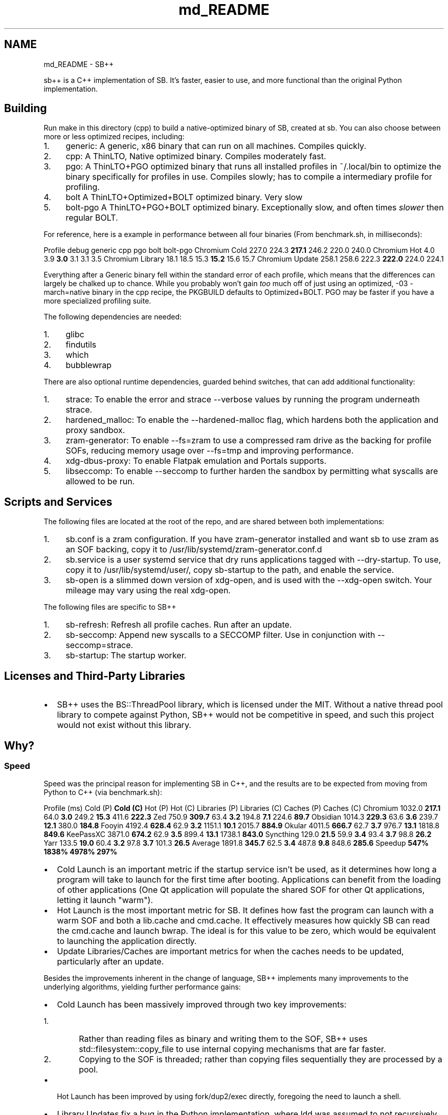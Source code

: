 .TH "md_README" 3 "SB++" \" -*- nroff -*-
.ad l
.nh
.SH NAME
md_README \- SB++ 
.PP


.PP
\fRsb++\fP is a C++ implementation of SB\&. It's faster, easier to use, and more functional than the original Python implementation\&.
.SH "Building"
.PP
Run \fRmake\fP in this directory (\fRcpp\fP) to build a native-optimized binary of SB, created at \fRsb\fP\&. You can also choose between more or less optimized recipes, including:

.PP
.IP "1." 4
\fRgeneric\fP: A generic, x86 binary that can run on all machines\&. Compiles quickly\&.
.IP "2." 4
\fRcpp\fP: A ThinLTO, Native optimized binary\&. Compiles moderately fast\&.
.IP "3." 4
\fRpgo\fP: A ThinLTO+PGO optimized binary that runs all installed profiles in \fR~/\&.local/bin\fP to optimize the binary specifically for profiles in use\&. Compiles slowly; has to compile a intermediary profile for profiling\&.
.IP "4." 4
\fRbolt\fP A ThinLTO+Optimized+BOLT optimized binary\&. Very slow
.IP "5." 4
\fRbolt-pgo\fP A ThinLTO+PGO+BOLT optimized binary\&. Exceptionally slow, and often times \fIslower\fP then regular BOLT\&.
.PP

.PP
For reference, here is a example in performance between all four binaries (From \fRbenchmark\&.sh\fP, in milliseconds):

.PP
Profile   \fRdebug\fP   \fRgeneric\fP   \fRcpp\fP   \fRpgo\fP   \fRbolt\fP   \fRbolt-pgo\fP    Chromium Cold   227\&.0   224\&.3   \fB217\&.1\fP   246\&.2   220\&.0   240\&.0    Chromium Hot   4\&.0   3\&.9   \fB3\&.0\fP   3\&.1   3\&.1   3\&.5    Chromium Library   18\&.1   18\&.5   15\&.3   \fB15\&.2\fP   15\&.6   15\&.7    Chromium Update   258\&.1   258\&.6   222\&.3   \fB222\&.0\fP   224\&.0   224\&.1   

.PP
Everything after a Generic binary fell within the standard error of each profile, which means that the differences can largely be chalked up to chance\&. While you probably won't gain \fItoo\fP much off of just using an optimized, \fR-03 -march=native\fP binary in the \fRcpp\fP recipe, the \fRPKGBUILD\fP defaults to \fROptimized+BOLT\fP\&. PGO may be faster if you have a more specialized profiling suite\&.

.PP
The following dependencies are needed:

.PP
.IP "1." 4
\fRglibc\fP
.IP "2." 4
\fRfindutils\fP
.IP "3." 4
\fRwhich\fP
.IP "4." 4
\fRbubblewrap\fP
.PP

.PP
There are also optional runtime dependencies, guarded behind switches, that can add additional functionality:

.PP
.IP "1." 4
\fRstrace\fP: To enable the \fRerror\fP and \fRstrace\fP \fR--verbose\fP values by running the program underneath \fRstrace\fP\&.
.IP "2." 4
\fRhardened_malloc\fP: To enable the \fR--hardened-malloc\fP flag, which hardens both the application and proxy sandbox\&.
.IP "3." 4
\fRzram-generator\fP: To enable \fR--fs=zram\fP to use a compressed ram drive as the backing for profile SOFs, reducing memory usage over \fR--fs=tmp\fP and improving performance\&.
.IP "4." 4
\fRxdg-dbus-proxy\fP: To enable Flatpak emulation and Portals supports\&.
.IP "5." 4
\fRlibseccomp\fP: To enable \fR--seccomp\fP to further harden the sandbox by permitting what syscalls are allowed to be run\&.
.PP
.SH "Scripts and Services"
.PP
The following files are located at the root of the repo, and are shared between both implementations:

.PP
.IP "1." 4
\fRsb\&.conf\fP is a zram configuration\&. If you have \fRzram-generator\fP installed and want \fRsb\fP to use zram as an SOF backing, copy it to \fR/usr/lib/systemd/zram-generator\&.conf\&.d\fP
.IP "2." 4
\fRsb\&.service\fP is a user systemd service that dry runs applications tagged with \fR--dry-startup\fP\&. To use, copy it to \fR/usr/lib/systemd/user/\fP, copy \fRsb-startup\fP to the path, and enable the service\&.
.IP "3." 4
\fRsb-open\fP is a slimmed down version of \fRxdg-open\fP, and is used with the \fR--xdg-open\fP switch\&. Your mileage may vary using the real \fRxdg-open\fP\&.
.PP

.PP
The following files are specific to SB++

.PP
.IP "1." 4
\fRsb-refresh\fP: Refresh all profile caches\&. Run after an update\&.
.IP "2." 4
\fRsb-seccomp\fP: Append new syscalls to a SECCOMP filter\&. Use in conjunction with \fR--seccomp=strace\fP\&.
.IP "3." 4
\fRsb-startup\fP: The startup worker\&.
.PP
.SH "Licenses and Third-Party Libraries"
.PP
.IP "\(bu" 2
SB++ uses the \fRBS::ThreadPool\fP library, which is licensed under the MIT\&. Without a native thread pool library to compete against Python, SB++ would not be competitive in speed, and such this project would not exist without this library\&. 
.PP
.SH "Why?"
.PP
.SS "Speed"
Speed was the principal reason for implementing SB in C++, and the results are to be expected from moving from Python to C++ (via \fRbenchmark\&.sh\fP):

.PP
Profile (ms)   Cold (P)   \fBCold (C)\fP   Hot (P)   Hot (C)   Libraries (P)   Libraries (C)   Caches (P)   Caches (C)    \fRChromium\fP   1032\&.0   \fB217\&.1\fP   64\&.0   \fB3\&.0\fP   249\&.2   \fB15\&.3\fP   411\&.6   \fB222\&.3\fP    \fRZed\fP   750\&.9   \fB309\&.7\fP   63\&.4   \fB3\&.2\fP   194\&.8   \fB7\&.1\fP   224\&.6   \fB89\&.7\fP    \fRObsidian\fP   1014\&.3   \fB229\&.3\fP   63\&.6   \fB3\&.6\fP   239\&.7   \fB12\&.1\fP   380\&.0   \fB184\&.8\fP    \fRFooyin\fP   4192\&.4   \fB628\&.4\fP   62\&.9   \fB3\&.2\fP   1151\&.1   \fB10\&.1\fP   2015\&.7   \fB884\&.9\fP    \fROkular\fP   4011\&.5   \fB666\&.7\fP   62\&.7   \fB3\&.7\fP   976\&.7   \fB13\&.1\fP   1818\&.8   \fB849\&.6\fP    \fRKeePassXC\fP   3871\&.0   \fB674\&.2\fP   62\&.9   \fB3\&.5\fP   899\&.4   \fB13\&.1\fP   1738\&.1   \fB843\&.0\fP    \fRSyncthing\fP   129\&.0   \fB21\&.5\fP   59\&.9   \fB3\&.4\fP   93\&.4   \fB3\&.7\fP   98\&.8   \fB26\&.2\fP    \fRYarr\fP   133\&.5   \fB19\&.0\fP   60\&.4   \fB3\&.2\fP   97\&.8   \fB3\&.7\fP   101\&.3   \fB26\&.5\fP    Average   1891\&.8   \fB345\&.7\fP   62\&.5   \fB3\&.4\fP   487\&.8   \fB9\&.8\fP   848\&.6   \fB285\&.6\fP    Speedup   \fB547%\fP   \fB1838%\fP   \fB4978%\fP   \fB297%\fP   

.PP
.IP "\(bu" 2
Cold Launch is an important metric if the startup service isn't be used, as it determines how long a program will take to launch for the first time after booting\&. Applications can benefit from the loading of other applications (One Qt application will populate the shared SOF for other Qt applications, letting it launch "warm")\&.
.IP "\(bu" 2
Hot Launch is the most important metric for SB\&. It defines how fast the program can launch with a warm SOF and both a \fRlib\&.cache\fP and \fRcmd\&.cache\fP\&. It effectively measures how quickly SB can read the \fRcmd\&.cache\fP and launch \fRbwrap\fP\&. The ideal is for this value to be zero, which would be equivalent to launching the application directly\&.
.IP "\(bu" 2
Update Libraries/Caches are important metrics for when the caches needs to be updated, particularly after an update\&.
.PP

.PP
Besides the improvements inherent in the change of language, SB++ implements many improvements to the underlying algorithms, yielding further performance gains:
.IP "\(bu" 2
Cold Launch has been massively improved through two key improvements:
.IP "  1." 6
Rather than reading files as binary and writing them to the SOF, SB++ uses \fRstd::filesystem::copy_file\fP to use internal copying mechanisms that are far faster\&.
.IP "  2." 6
Copying to the SOF is threaded; rather than copying files sequentially they are processed by a pool\&.
.PP

.IP "\(bu" 2
Hot Launch has been improved by using \fRfork/dup2/exec\fP directly, foregoing the need to launch a shell\&.
.IP "\(bu" 2
Library Updates fix a bug in the Python implementation, where \fRldd\fP was assumed to not recursively determine dependencies\&. It does\&. This speed up allows for a far more reliable parser, mentioned below\&.
.IP "\(bu" 2
Cache Updates no longer using a thread-mediated \fRsearched\fP list, to which mutex access significantly slowed access down\&. Instead, we just cache \fRldd\fP results, and return the pre-computed results immediately\&. You may think that returning libraries instead of just an empty list would slow things down, but the performance gain is tremendous, and come with the benefit in that it is more accurate, as the prior implementation had a bug where caches would not be complete if one of their libraries/binaries were already check prior in the sandbox construction\&.
.PP
.SS "Functionality and Usability"
New functionality and usability improvements were also a major consideration, with many improvements infeasible or impossible within the confines of Python\&. Such improvements include:
.IP "\(bu" 2
A custom, flexible argument handler:
.IP "  \(bu" 4
Rather than \fR--electron --electron-version 33\fP, you can combine them into \fR--electron 33\fP\&. The old argument handler could not support a flag that is either on/off and one that can be given a value\&.
.IP "  \(bu" 4
Rather than \fR--fs=cache --fs-location=md\fP, you can again combine them using a modifier \fR--fs=cache:md\fP\&.
.IP "  \(bu" 4
Arguments are consumed first-come, first-serve, and unless an argument has been explicitly defined as only being set once, you can replace previously defined values\&. This allows for:
.IP "    \(bu" 6
Overriding configuration\&. If you have a \fR\&.sb\fP file that defines \fR--fs=cache\fP, and want to temporarily make it persist, you can simply call \fRprofile\&.sb --fs=persist\fP and the earlier definition will be ignored\&. This does not affect list behavior, and you can chain them like \fR--binaries cat --binaries ls\fP
.IP "    \(bu" 6
Inherited profiles\&. If a \fR\&.sb\fP profile calls another \fR\&.sb\fP program, SB++ will source the called script for arguments and then apply the newly defined changes atop it\&. Specifically, you can create \fIclean\fP profiles, such as by defining a script that calls \fRsb app\&.sb --fs=none\fP, particularly useful for applications like Chromium\&.
.IP "    \(bu" 6
Combined Flag and Keypair semantics\&. The Python argument handler had \fRstore_true\fP and \fRstore_false\fP values, which allowed for values like \fR--hardened-malloc\fP\&. However, these semantics made it impossible to retroactively \fIdisable\fP such flags\&. If a configuration was defined in \fR$XDG_CONFIG_HOME/sb\&.conf\fP, it could \fInot\fP be disabled since the flag was a \fRstore_true\fP\&. Now, \fIall\fP values can either be explicitly set or toggled\&. This allows for:
.IP "      \(bu" 8
Using \fR--hardened-malloc\fP like a flag, or explicitly setting it via \fR--hardened-malloc=true\fP or \fR--hardened-malloc=false\fP\&.
.IP "      \(bu" 8
Defining named levels for incrementing switches\&. \fR--verbose\fP can be used as a counter flag, such as \fR-vvv\fP, but you can also define the level (Which is outlined in \fR--help\fP), such as \fR--verbose=error\fP\&.
.PP

.IP "    \(bu" 6
Modifier values can be used to extend values by using a \fR:\fP as a delimiter\&. This allows for:
.IP "      \(bu" 8
\fIExcluding\fP libraries by using \fR:x\fP\&. Our new library parser is now \fItoo\fP good, and draws in \fRlibQt6Core*\fP from Chromium's shims, which then complains because the corresponding Wayland libraries do not exist\&. We can use \fR--libraries libQt6:x\fP to exclude them from the sandbox\&.
.IP "      \(bu" 8
Specify explicit permissions for \fR--files\fP, such as \fR--files file\&.txt:ro file\&.csv:rw\fP\&.
.PP

.PP

.IP "  \(bu" 4
Values can be reset to the default using \fR!\fP\&. This is particularly useful for:
.IP "    \(bu" 6
Resetting a list\&. If we want to create a clean profile using inheritance semantics that does not have access to portals, we need to reset the \fR--portals\fP flag\&. Our profile is as easy as \fRsb profile\&.sb --profiles !\fP to drop all values in \fR--portals\fP\&.
.IP "    \(bu" 6
Defaulting a flag\&. While you can always explicitly provide a value, it can be useful to default earlier flags without caring about the underlying default value\&. Such resets will ignore \fRsb\&.conf\fP overrides\&.
.PP

.PP

.IP "\(bu" 2
Combined functionality:
.IP "  \(bu" 4
\fR--sockets\fP was a useless flag; \fR--sockets wayland\fP would never not be combined with \fR--dri\fP or a super-set, to which \fR--dri\fP quickly outgrew its original name\&. Now, both flags have been combined into \fR--gui\fP, which still exists as a base for \fR--qt\fP and \fR--gtk\fP\&.
.IP "  \(bu" 4
\fR--qt --qt5 --kde\fP were similar in function, and it wasn't entirely clear when to use one over another\&. The distinction between vanilla Qt applications and those using KDE's Frameworks is a good distinction since the former wouldn't need the latter libraries, but these could be more easily combined thanks to our new argument parser via \fR--qt 5/6/kf6\fP\&.
.IP "  \(bu" 4
\fR--strace\fP has been combined into \fR--verbose\fP, since it's a means of logging\&. There's no \fR--verbose=error\fP, which will use \fRstrace\fP to only report errors, whereas \fR--verbose=strace\fP will dump everything\&.
.IP "  \(bu" 4
\fR--seccomp-log\fP has been removed in favor of an SELinux style flag via \fR--seccomp permissive/enforcing/strace\fP\&. The latter option captures \fRstrace\fP output to parse syscalls, which will not exhaustive and still requires \fRsb-seccomp\fP, provides a base and doesn't require root\&.
.IP "  \(bu" 4
\fR--update-libraries\fP and \fR--update-cache\fP have been combined into \fR--update false/libraries/cache/all\fP, and are much faster thanks to faster algorithms\&.
.IP "  \(bu" 4
\fR--post\fP now uses a modifier so you can specify command and argument in one flag, such as \fR--post chromium\&.desktop\&.sb:"https://localhost:7070"\fP
.PP

.IP "\(bu" 2
Faster algorithms:
.IP "  \(bu" 4
The \fRexec\fP handler now doesn't invoke a shell, and uses \fRfork/dup2/execv\fP rather than \fRpopen\fP to hasten execution\&.
.IP "  \(bu" 4
Writing the SOF is threaded to tremendous boost cold start speed\&.
.IP "  \(bu" 4
The Library parser relies on \fRldd\fP's recursive functionality, the speed up allowing it to be far more exhaustive and complete than the Python implementation\&. \fISo exhaustive\fP that profiles like Chromium needed to \fIexclude\fP libraries from the search (Not because they were erroneous, but because the shim does indeed pull Qt)\&. The result of this is less manual calls to \fR--libraries\fP and less time using \fRstrace\fP
.IP "  \(bu" 4
The Binary parser is far more advanced\&. It parser variables to resolve them latter in the script, and use the shell itself to interpret lines\&. This allows for electron scripts to resolve the \fR/usr/lib/${electron_version}/electron\fP calls and actually pulls in the library\&.
.PP

.IP "\(bu" 2
New Functionality
.IP "  \(bu" 4
The Proxy can now use hardened malloc\&.
.IP "  \(bu" 4
By using \fRinotify\fP and \fRlibseccomp\fP directly, we remove all runtime libraries besides those that add more functionality\&. 
.PP

.PP

